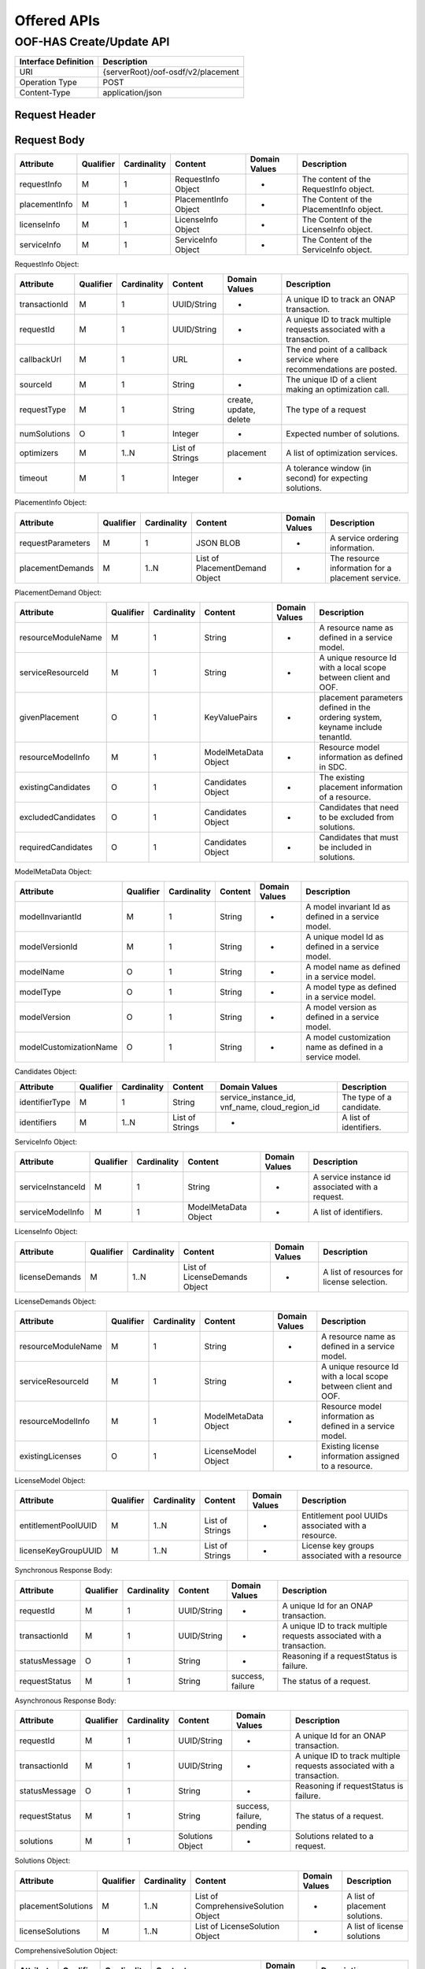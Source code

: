 .. This work is licensed under a Creative Commons Attribution 4.0 International License.
.. http://creativecommons.org/licenses/by/4.0

******************
Offered APIs
******************

OOF-HAS Create/Update API
#########################

+--------------------+-------------------------------------+
|Interface Definition|Description                          |
+====================+=====================================+
|URI                 |{serverRoot}/oof-osdf/v2/placement   |
+--------------------+-------------------------------------+
|Operation Type      |POST                                 |
+--------------------+-------------------------------------+
|Content-Type        |application/json                     |
+--------------------+-------------------------------------+


Request Header
**************

+----------------+-----------+-------------------------------------------------------------------------------------------+
| Header Name    | Required  | Description                                                                               |
+================+===========+===========================================================================================+
| Accept         | N         | Determines the format of the body of the response. Valid value is “application/json”    |
+----------------+-----------+-------------------------------------------------------------------------------------------+
| Authorization  | Y         | Supplies Basic Authentication credentials for the request. If the Authorization header is |
|                |           | missing, then an HTTP 400 Invalid Request response is returned. If the string supplied is |
|                |           | invalid, then an HTTP 401 Unauthorized response is returned.                              |
+----------------+-----------+-------------------------------------------------------------------------------------------+
| Content-Type   | Y         | Determines the format of the request content. Only application/json is supported.         |
+----------------+-----------+-------------------------------------------------------------------------------------------+
| Content-Length | N         | Number of bytes in the body of the request. Note that content length is limited to 1 MB.  |
+----------------+-----------+-------------------------------------------------------------------------------------------+


Request Body
************

+---------------+-----------+-------------+----------------------+---------------+------------------------------------------+
| Attribute     | Qualifier | Cardinality | Content              | Domain Values | Description                              |
+===============+===========+=============+======================+===============+==========================================+
| requestInfo   | M         | 1           | RequestInfo Object   | -             | The content of the RequestInfo object.   |
+---------------+-----------+-------------+----------------------+---------------+------------------------------------------+
| placementInfo | M         | 1           | PlacementInfo Object | -             | The Content of the PlacementInfo object. |
+---------------+-----------+-------------+----------------------+---------------+------------------------------------------+
| licenseInfo   | M         | 1           | LicenseInfo Object   | -             | The Content of the LicenseInfo object.   |
+---------------+-----------+-------------+----------------------+---------------+------------------------------------------+
| serviceInfo   | M         | 1           | ServiceInfo Object   | -             | The Content of the ServiceInfo object.   |
+---------------+-----------+-------------+----------------------+---------------+------------------------------------------+


RequestInfo Object:

+---------------+-----------+-------------+-----------------+---------------+-----------------------------------------------------------------------+
| Attribute     | Qualifier | Cardinality | Content         | Domain Values | Description                                                           |
+===============+===========+=============+=================+===============+=======================================================================+
| transactionId | M         | 1           | UUID/String     | -             | A unique ID to track an ONAP transaction.                             |
+---------------+-----------+-------------+-----------------+---------------+-----------------------------------------------------------------------+
| requestId     | M         | 1           | UUID/String     | -             | A unique ID to track multiple requests associated with a transaction. |
+---------------+-----------+-------------+-----------------+---------------+-----------------------------------------------------------------------+
| callbackUrl   | M         | 1           | URL             | -             | The end point of a callback service where recommendations are posted. |
+---------------+-----------+-------------+-----------------+---------------+-----------------------------------------------------------------------+
| sourceId      | M         | 1           | String          | -             | The unique ID of a client making an optimization call.                |
+---------------+-----------+-------------+-----------------+---------------+-----------------------------------------------------------------------+
| requestType   | M         | 1           | String          | create,       | The type of a request                                                 |
|               |           |             |                 | update,       |                                                                       |
|               |           |             |                 | delete        |                                                                       |
+---------------+-----------+-------------+-----------------+---------------+-----------------------------------------------------------------------+
| numSolutions  | O         | 1           | Integer         | -             | Expected number of solutions.                                         |
+---------------+-----------+-------------+-----------------+---------------+-----------------------------------------------------------------------+
| optimizers    | M         | 1..N        | List of Strings | placement     | A list of optimization services.                                      |
+---------------+-----------+-------------+-----------------+---------------+-----------------------------------------------------------------------+
| timeout       | M         | 1           | Integer         | -             | A tolerance window (in second) for expecting solutions.               |
+---------------+-----------+-------------+-----------------+---------------+-----------------------------------------------------------------------+


PlacementInfo Object:

+-------------------+-----------+-------------+--------------------------------+---------------+---------------------------------------------------+
| Attribute         | Qualifier | Cardinality | Content                        | Domain Values | Description                                       |
+===================+===========+=============+================================+===============+===================================================+
| requestParameters | M         | 1           | JSON BLOB                      | -             | A service ordering information.                   |
+-------------------+-----------+-------------+--------------------------------+---------------+---------------------------------------------------+
| placementDemands  | M         | 1..N        | List of PlacementDemand Object | -             | The resource information for a placement service. |
+-------------------+-----------+-------------+--------------------------------+---------------+---------------------------------------------------+


PlacementDemand Object:

+--------------------+-----------+-------------+----------------------+---------------+-----------------------------------------------------------------+
| Attribute          | Qualifier | Cardinality | Content              | Domain Values | Description                                                     |
+====================+===========+=============+======================+===============+=================================================================+
| resourceModuleName | M         | 1           | String               | -             | A resource name as defined in a service model.                  |
+--------------------+-----------+-------------+----------------------+---------------+-----------------------------------------------------------------+
| serviceResourceId  | M         | 1           | String               | -             | A unique resource Id with a local scope between client and OOF. |
+--------------------+-----------+-------------+----------------------+---------------+-----------------------------------------------------------------+
| givenPlacement     | O         | 1           | KeyValuePairs        | -             | placement parameters defined in the ordering system,            |
|                    |           |             |                      |               | keyname include tenantId.                                       |
+--------------------+-----------+-------------+----------------------+---------------+-----------------------------------------------------------------+
| resourceModelInfo  | M         | 1           | ModelMetaData Object | -             | Resource model information as defined in SDC.                   |
+--------------------+-----------+-------------+----------------------+---------------+-----------------------------------------------------------------+
| existingCandidates | O         | 1           | Candidates Object    | -             | The existing placement information of a resource.               |
+--------------------+-----------+-------------+----------------------+---------------+-----------------------------------------------------------------+
| excludedCandidates | O         | 1           | Candidates Object    | -             | Candidates that need to be excluded from solutions.             |
+--------------------+-----------+-------------+----------------------+---------------+-----------------------------------------------------------------+
| requiredCandidates | O         | 1           | Candidates Object    | -             | Candidates that must be included in solutions.                  |
+--------------------+-----------+-------------+----------------------+---------------+-----------------------------------------------------------------+


ModelMetaData Object:

+------------------------+-----------+-------------+---------+---------------+-----------------------------------------------------------+
| Attribute              | Qualifier | Cardinality | Content | Domain Values | Description                                               |
+========================+===========+=============+=========+===============+===========================================================+
| modelInvariantId       | M         | 1           | String  | -             | A model invariant Id as defined in a service model.       |
+------------------------+-----------+-------------+---------+---------------+-----------------------------------------------------------+
| modelVersionId         | M         | 1           | String  | -             | A unique model Id as defined in a service model.          |
+------------------------+-----------+-------------+---------+---------------+-----------------------------------------------------------+
| modelName              | O         | 1           | String  | -             | A model name as defined in a service model.               |
+------------------------+-----------+-------------+---------+---------------+-----------------------------------------------------------+
| modelType              | O         | 1           | String  | -             | A model type as defined in a service model.               |
+------------------------+-----------+-------------+---------+---------------+-----------------------------------------------------------+
| modelVersion           | O         | 1           | String  | -             | A model version as defined in a service model.            |
+------------------------+-----------+-------------+---------+---------------+-----------------------------------------------------------+
| modelCustomizationName | O         | 1           | String  | -             | A model customization name as defined in a service model. |
+------------------------+-----------+-------------+---------+---------------+-----------------------------------------------------------+


Candidates Object:

+----------------+-----------+-------------+-----------------+----------------------+--------------------------+
| Attribute      | Qualifier | Cardinality | Content         | Domain Values        | Description              |
+================+===========+=============+=================+======================+==========================+
| identifierType | M         | 1           | String          | service_instance_id, | The type of a candidate. |
|                |           |             |                 | vnf_name,            |                          |
|                |           |             |                 | cloud_region_id      |                          |
+----------------+-----------+-------------+-----------------+----------------------+--------------------------+
| identifiers    | M         | 1..N        | List of Strings | -                    | A list of identifiers.   |
+----------------+-----------+-------------+-----------------+----------------------+--------------------------+


ServiceInfo Object:

+-------------------+-----------+-------------+----------------------+---------------+--------------------------------------------------+
| Attribute         | Qualifier | Cardinality | Content              | Domain Values | Description                                      |
+===================+===========+=============+======================+===============+==================================================+
| serviceInstanceId | M         | 1           | String               | -             | A service instance id associated with a request. |
+-------------------+-----------+-------------+----------------------+---------------+--------------------------------------------------+
| serviceModelInfo  | M         | 1           | ModelMetaData Object | -             | A list of identifiers.                           |
+-------------------+-----------+-------------+----------------------+---------------+--------------------------------------------------+


LicenseInfo Object:

+----------------+-----------+-------------+-------------------------------+---------------+--------------------------------------------+
| Attribute      | Qualifier | Cardinality | Content                       | Domain Values | Description                                |
+================+===========+=============+===============================+===============+============================================+
| licenseDemands | M         | 1..N        | List of LicenseDemands Object | -             | A list of resources for license selection. |
+----------------+-----------+-------------+-------------------------------+---------------+--------------------------------------------+


LicenseDemands Object:

+--------------------+-----------+-------------+----------------------+---------------+-----------------------------------------------------------------+
| Attribute          | Qualifier | Cardinality | Content              | Domain Values | Description                                                     |
+====================+===========+=============+======================+===============+=================================================================+
| resourceModuleName | M         | 1           | String               | -             | A resource name as defined in a service model.                  |
+--------------------+-----------+-------------+----------------------+---------------+-----------------------------------------------------------------+
| serviceResourceId  | M         | 1           | String               | -             | A unique resource Id with a local scope between client and OOF. |
+--------------------+-----------+-------------+----------------------+---------------+-----------------------------------------------------------------+
| resourceModelInfo  | M         | 1           | ModelMetaData Object | -             | Resource model information as defined in a service model.       |
+--------------------+-----------+-------------+----------------------+---------------+-----------------------------------------------------------------+
| existingLicenses   | O         | 1           | LicenseModel Object  | -             | Existing license information assigned to a resource.            |
+--------------------+-----------+-------------+----------------------+---------------+-----------------------------------------------------------------+


LicenseModel Object:

+---------------------+-----------+-------------+-----------------+---------------+----------------------------------------------------+
| Attribute           | Qualifier | Cardinality | Content         | Domain Values | Description                                        |
+=====================+===========+=============+=================+===============+====================================================+
| entitlementPoolUUID | M         | 1..N        | List of Strings | -             | Entitlement pool UUIDs associated with a resource. |
+---------------------+-----------+-------------+-----------------+---------------+----------------------------------------------------+
| licenseKeyGroupUUID | M         | 1..N        | List of Strings | -             | License key groups associated with a resource      |
+---------------------+-----------+-------------+-----------------+---------------+----------------------------------------------------+


Synchronous Response Body:

+---------------+-----------+-------------+-------------+------------------+------------------------------------------------------------------------+
| Attribute     | Qualifier | Cardinality | Content     | Domain Values    | Description                                                            |
+===============+===========+=============+=============+==================+========================================================================+
| requestId     | M         | 1           | UUID/String | -                | A unique Id for an ONAP transaction.                                   |
+---------------+-----------+-------------+-------------+------------------+------------------------------------------------------------------------+
| transactionId | M         | 1           | UUID/String | -                | A unique ID to track multiple requests associated with a transaction.  |
+---------------+-----------+-------------+-------------+------------------+------------------------------------------------------------------------+
| statusMessage | O         | 1           | String      | -                | Reasoning if a requestStatus is failure.                               |
+---------------+-----------+-------------+-------------+------------------+------------------------------------------------------------------------+
| requestStatus | M         | 1           | String      | success, failure | The status of a request.                                               |
+---------------+-----------+-------------+-------------+------------------+------------------------------------------------------------------------+


Asynchronous Response Body:

+---------------+-----------+-------------+-----------------+---------------+------------------------------------------------------------------------+
| Attribute     | Qualifier | Cardinality | Content         | Domain Values | Description                                                            |
+===============+===========+=============+=================+===============+========================================================================+
| requestId     | M         | 1           | UUID/String     | -             | A unique Id for an ONAP transaction.                                   |
+---------------+-----------+-------------+-----------------+---------------+------------------------------------------------------------------------+
| transactionId | M         | 1           | UUID/String     | -             | A unique ID to track multiple requests associated with a transaction.  |
+---------------+-----------+-------------+-----------------+---------------+------------------------------------------------------------------------+
| statusMessage | O         | 1           | String          | -             | Reasoning if requestStatus is failure.                                 |
+---------------+-----------+-------------+-----------------+---------------+------------------------------------------------------------------------+
| requestStatus | M         | 1           | String          | success,      | The status of a request.                                               |
|               |           |             |                 | failure,      |                                                                        |
|               |           |             |                 | pending       |                                                                        |
+---------------+-----------+-------------+-----------------+---------------+------------------------------------------------------------------------+
| solutions     | M         | 1           | Solutions Object| -             | Solutions related to a request.                                        |
+---------------+-----------+-------------+-----------------+---------------+------------------------------------------------------------------------+


Solutions Object:

+--------------------+-----------+-------------+--------------------------------------+---------------+--------------------------------+
| Attribute          | Qualifier | Cardinality | Content                              | Domain Values | Description                    |
+====================+===========+=============+======================================+===============+================================+
| placementSolutions | M         | 1..N        | List of ComprehensiveSolution Object | -             | A list of placement solutions. |
+--------------------+-----------+-------------+--------------------------------------+---------------+--------------------------------+
| licenseSolutions   | M         | 1..N        | List of LicenseSolution Object       | -             | A list of license solutions    |
+--------------------+-----------+-------------+--------------------------------------+---------------+--------------------------------+



ComprehensiveSolution Object:

+-----------+-----------+-------------+----------------------------------+---------------+--------------------------------+
| Attribute | Qualifier | Cardinality | Content                          | Domain Values | Description                    |
+===========+===========+=============+==================================+===============+================================+
| -         | M         | 1..N        | List of PlacementSolution Object | -             | A list of placement solutions. |
+-----------+-----------+-------------+----------------------------------+---------------+--------------------------------+


PlacementSolution Object:

+--------------------+-----------+-------------+------------------------+---------------------+---------------------------------------------------------+
| Attribute          | Qualifier | Cardinality | Content                | Domain Values       | Description                                             |
+====================+===========+=============+========================+=====================+=========================================================+
| resourceModuleName | M         | 1           | String                 | -                   | The name of a resource as defined in the service model. |
+--------------------+-----------+-------------+------------------------+---------------------+---------------------------------------------------------+
| serviceResourceId  | M         | 1           | String                 | -                   | A resource Id as defined in a service model.            |
+--------------------+-----------+-------------+------------------------+---------------------+---------------------------------------------------------+
| identifierType     | M         | 1           | String                 | service_instance_id | The type of a candidate.                                |
+--------------------+-----------+-------------+------------------------+---------------------+---------------------------------------------------------+
| identifier         | M         | 1           | String                 | -                   | The id of a candidate.                                  |
+--------------------+-----------+-------------+------------------------+---------------------+---------------------------------------------------------+
| assignmentInfo     | O         | 1..N        | List of AssignmentInfo | -                   | Additional information related to a candidate.          |
|                    |           |             | object                 |                     |                                                         |
+--------------------+-----------+-------------+------------------------+---------------------+---------------------------------------------------------+


AssignmentInfo Object:

+-----------+-----------+-------------+---------+---------------+---------------------+
| Attribute | Qualifier | Cardinality | Content | Domain Values | Description         |
+===========+===========+=============+=========+===============+=====================+
| key       | M         | 1           | String  | -             | An attribute name.  |
+-----------+-----------+-------------+---------+---------------+---------------------+
| value     | M         | 1           | String  | -             | An attribute value. |
+-----------+-----------+-------------+---------+---------------+---------------------+


LicenseSolutions Object:

+------------------------------+-----------+-------------+----------------+---------------+------------------------------------------+
| Attribute                    | Qualifier | Cardinality | Content        | Domain Values | Description                              |
+==============================+===========+=============+================+===============+==========================================+
| resourceModuleName           | M         | 1           | String         | -             | A resource name as defined in a service. |
+------------------------------+-----------+-------------+----------------+---------------+------------------------------------------+
| serviceResourceId            | M         | 1           | String         | -             | A resource Id as defined in a service.   |
+------------------------------+-----------+-------------+----------------+---------------+------------------------------------------+
| entitlementPoolUUID          | M         | 1..N        | List of String | -             | A list of entitlementPoolUUIDs.          |
+------------------------------+-----------+-------------+----------------+---------------+------------------------------------------+
| licenseKeyGroupUUID          | M         | 1..N        | List of String | -             | A list of licenseKeyGroupUUID.           |
+------------------------------+-----------+-------------+----------------+---------------+------------------------------------------+
| entitlementPoolInvariantUUID | M         | 1..N        | List of String | -             | A list of entitlementPoolInvariantUUID . |
+------------------------------+-----------+-------------+----------------+---------------+------------------------------------------+
| licenseKeyGroupInvariantUUID | M         | 1..N        | List of String | -             | A list of licenseKeyGroupInvariantUUID . |
+------------------------------+-----------+-------------+----------------+---------------+------------------------------------------+


HTTP Response Code
++++++++++++++++++

+-----------+-----------------------+---------------------------------------------------------------+
| HTTP Code | Response Phrase       | Description                                                   |
+===========+=======================+===============================================================+
| 201       | Created               | An optimization solution is found.                            |
+-----------+-----------------------+---------------------------------------------------------------+
| 202       | Accepted              | An optimization request is accepted.                          |
+-----------+-----------------------+---------------------------------------------------------------+
| 400       | Bad request           | Bad request.                                                  |
+-----------+-----------------------+---------------------------------------------------------------+
| 401       | Unauthorized          | Request body is not compliant with the API definition.        |
+-----------+-----------------------+---------------------------------------------------------------+
| 404       | Not found             | The server cannot find the requested URI.                     |
+-----------+-----------------------+---------------------------------------------------------------+
| 405       | Method not found      | The requested method is not supported by a server.            |
+-----------+-----------------------+---------------------------------------------------------------+
| 500       | Internal server error | The server encountered an internal server error or timed out. |
+-----------+-----------------------+---------------------------------------------------------------+



